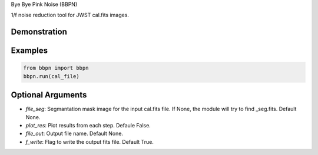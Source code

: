Bye Bye Pink Noise (BBPN)

1/f noise reduction tool for JWST cal.fits images.


Demonstration
~~~~~~~~~~~~~
.. image:: ./demo.gif


Examples
~~~~~~~~

.. code-block:: bash

    from bbpn import bbpn
    bbpn.run(cal_file)


Optional Arguments
~~~~~~~~~~~~~~~~~~
- `file_seg`: Segmantation mask image for the input cal.fits file. If None, the module will try to find _seg.fits. Default None.
- `plot_res`: Plot results from each step. Defaule False. 
- `file_out`: Output file name. Default None.
- `f_write`: Flag to write the output fits file. Default True.

